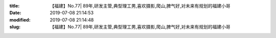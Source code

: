 
:title: 【福建】No.77| 89年,研发主管,典型理工男,喜欢摄影,爬山,脾气好,对未来有规划的福建小哥
:date: 2019-07-08 21:14:53
:modified: 2019-07-08 21:14:48
:slug: 【福建】No.77| 89年,研发主管,典型理工男,喜欢摄影,爬山,脾气好,对未来有规划的福建小哥


.. raw:: html
    :file: html/【福建】No.77| 89年,研发主管,典型理工男,喜欢摄影,爬山,脾气好,对未来有规划的福建小哥.html
